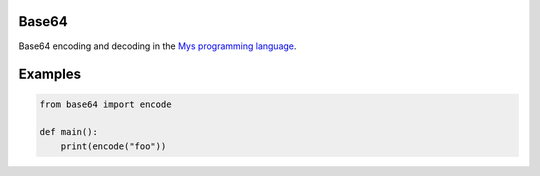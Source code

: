 Base64
======

Base64 encoding and decoding in the `Mys programming language`_.

Examples
========

.. code-block:: python

   from base64 import encode

   def main():
       print(encode("foo"))

.. _Mys programming language: https://github.com/eerimoq/mys

